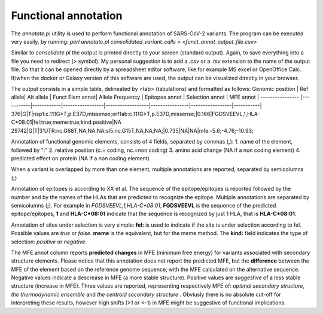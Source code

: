 Functional annotation
=====================

The *annotate.pl* utility is used to perform functional annotation of SARS-CoV-2 variants. The program can be executed very easily, by running:
`perl annotate.pl consolidated_variant_calls > <funct_annot_output_file.csv>`

Similar to *consolidate.pl* the output is printed directly to your screen (standard output). Again, to save everything into a file you need to redirect (*>* symbol). My personal suggestion is to add a *.csv* or a *.tsv* extension to the name of the output file. So that it can be opened directly by a spreadsheet editor software, like for example MS excel or OpenOffice Calc. If/when the docker or Galaxy version of this software are used, the output can be visualized directly in your browser.

The output consists in a simple table, delineated by <tab> (tabulations) and formatted as follows:
Genomic position | Ref allele| Alt allele | Funct Elem annot| Allele Frequency | Epitopes annot | Selection annot | MFE annot | 
---------------- |-----------|------------|-----------------|------------------|----------------|-----------------|-----------|
376|G|T|nsp1:c.111G>T,p.E37D,missense;orf1ab:c.111G>T,p.E37D,missense;|0.166|FGDSVEEVL,1,HLA-C\*08:01|fel:true;meme:true;kind:positive|NA
29742|G|T|3'UTR:nc.G68T,NA,NA,NA;sl5:nc.G15T,NA,NA,NA;|0.735|NA|NA|mfe:-5.6;-4.76;-10.93;

Annotation of functional genomic elements, consists of 4 fields, separated by commas (**,**):
1. name of the element, followed by ":"
2. relative position (c.= coding, nc.=non coding)
3. amino acid change (NA if a non coding element)
4. predicted effect on protein (NA if a non coding element)

When a variant is overlapped by more than one element, multiple annotations are reported, separated by semicolumns (**;**)

Annotation of epitopes is according to XX et al. The sequence of the epitope/epitopes is reported followed by the number and by the names of the HLAs that are predicted to recognize the epitope.  Multiple annotations are separated by semicolumns (**;**).  For example in *FGDSVEEVL,1,HLA-C\*08:01*, **FGDSVEEVL** is the sequence of the predicted epitope/epitopes, **1** and **HLA-C\*08:01** indicate that the sequence is recognized by just 1 HLA, that is **HLA-C\*08:01**.

Annotation of sites under selection is very simple: **fel:** is used to indicate if the site is under selection according to fel. Possible values are *true* or *false*. **meme** is the equivalent, but for the meme method. The **kind:** field indicates the type of selection: *positive* or *negative*.

The MFE annot column reports **predicted changes** in MFE (minimum free energy) for variants associated with secondary structure elements. Please notice that this annotation does not report the predicted MFE, but the **difference** between the MFE of the element based on the reference genome sequence, with the MFE calculated on the alternative sequence. Negative values indicate a descrease in MFE (a more stable structure). Positive values are suggestive of a less stable structure (increase in MFE). Three values are reported, representing respectively MFE of: *optimal secondary structure*, *the thermodynamic ensemble* and *the centroid secondary structure* .  Obviusly there is no absolute cut-off for interpreting these results, however high shifts (>1 or <-1) in MFE might be suggestive of functional implications.
